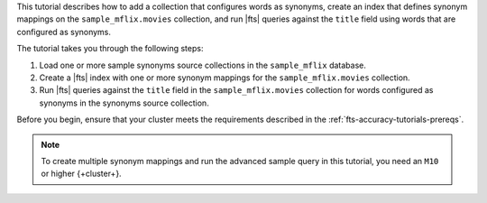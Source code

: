 This tutorial describes how to add a collection that configures words as synonyms,
create an index that defines synonym mappings on the  ``sample_mflix.movies``
collection, and run |fts| queries against the ``title`` field using words
that are configured as synonyms.
  
The tutorial takes you through the following steps: 

1. Load one or more sample synonyms source collections in the 
   ``sample_mflix`` database.
#. Create a |fts| index with one or more synonym mappings for the 
   ``sample_mflix.movies`` collection.
#. Run |fts| queries against the ``title`` field in the 
   ``sample_mflix.movies`` collection for words configured as synonyms 
   in the synonyms source collection.

Before you begin, ensure that your cluster meets the 
requirements described in the :ref:`fts-accuracy-tutorials-prereqs`. 

.. note:: 

   To create multiple synonym mappings and run the advanced sample 
   query in this tutorial, you need an ``M10`` or higher {+cluster+}.
